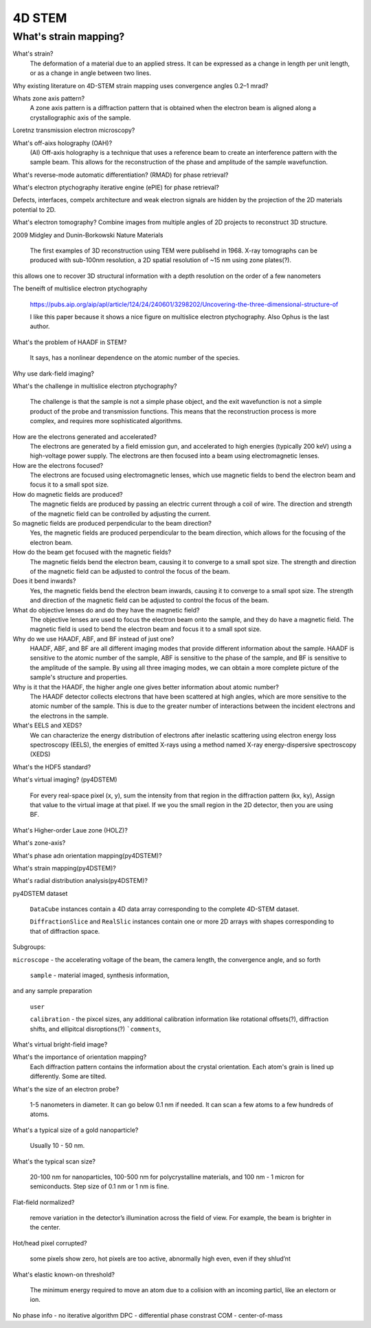 4D STEM
=======

What's strain mapping?
----------------------

What's strain?
    The deformation of a material due to an applied stress. It can be expressed as a change in length per unit length, or as a change in angle between two lines.

Why existing literature on 4D-STEM strain mapping uses convergence angles 0.2–1 mrad?

Whats zone axis pattern?
    A zone axis pattern is a diffraction pattern that is obtained when the electron beam is aligned along a crystallographic axis of the sample.

Loretnz transmission electron microscopy?

What's off-aixs holography (OAH)?
    (AI) Off-axis holography is a technique that uses a reference beam to create an interference pattern with the sample beam. This allows for the reconstruction of the phase and amplitude of the sample wavefunction.

What's reverse-mode automatic differentiation? (RMAD) for phase retrieval?

What's electron ptychography iterative engine (ePIE) for phase retrieval?

Defects, interfaces, compelx architecture and weak electron signals are hidden by the projection of the 2D materials potential to 2D.

What's electron tomography?
Combine images from multiple angles of 2D projects to reconstruct 3D structure.

2009 Midgley and Dunin-Borkowski Nature Materials

    The first examples of 3D reconstruction using TEM were publisehd in 1968. X-ray tomographs can be produced with sub-100nm resolution, a 2D spatial resolution of ~15 nm using zone plates(?).

this allows one to recover
3D structural information with a depth resolution on the order of
a few nanometers 

The beneift of multislice electron ptychography

    https://pubs.aip.org/aip/apl/article/124/24/240601/3298202/Uncovering-the-three-dimensional-structure-of

    I like this paper because it shows a nice figure on multislice electron ptychography. Also Ophus is the last author.

What's the problem of HAADF in STEM?

    It says, has a nonlinear dependence on the atomic number of the species.

Why use dark-field imaging?


What's the challenge in multislice electron ptychography?

    The challenge is that the sample is not a simple phase object, and the exit wavefunction is not a simple product of the probe and transmission functions. This means that the reconstruction process is more complex, and requires more sophisticated algorithms.

How are the electrons generated and accelerated?
    The electrons are generated by a field emission gun, and accelerated to high energies (typically 200 keV) using a high-voltage power supply. The electrons are then focused into a beam using electromagnetic lenses.

How are the electrons focused?
    The electrons are focused using electromagnetic lenses, which use magnetic fields to bend the electron beam and focus it to a small spot size.

How do magnetic fields are produced?
    The magnetic fields are produced by passing an electric current through a coil of wire. The direction and strength of the magnetic field can be controlled by adjusting the current.

So magnetic fields are produced perpendicular to the beam direction?
    Yes, the magnetic fields are produced perpendicular to the beam direction, which allows for the focusing of the electron beam.

How do the beam get focused with the magnetic fields?
    The magnetic fields bend the electron beam, causing it to converge to a small spot size. The strength and direction of the magnetic field can be adjusted to control the focus of the beam.

Does it bend inwards?
    Yes, the magnetic fields bend the electron beam inwards, causing it to converge to a small spot size. The strength and direction of the magnetic field can be adjusted to control the focus of the beam.

What do objective lenses do and do they have the magnetic field?
    The objective lenses are used to focus the electron beam onto the sample, and they do have a magnetic field. The magnetic field is used to bend the electron beam and focus it to a small spot size.

Why do we use HAADF, ABF, and BF instead of just one?
    HAADF, ABF, and BF are all different imaging modes that provide different information about the sample. HAADF is sensitive to the atomic number of the sample, ABF is sensitive to the phase of the sample, and BF is sensitive to the amplitude of the sample. By using all three imaging modes, we can obtain a more complete picture of the sample's structure and properties.

Why is it that the HAADF, the higher angle one gives better information about atomic number?
    The HAADF detector collects electrons that have been scattered at high angles, which are more sensitive to the atomic number of the sample. This is due to the greater number of interactions between the incident electrons and the electrons in the sample.

What's EELS and XEDS?
    We can characterize the energy distribution of electrons after inelastic scattering using electron energy loss spectroscopy (EELS), the energies of emitted X-rays using a method named X-ray energy-dispersive spectroscopy (XEDS)

What's the HDF5 standard?

What's virtual imaging? (py4DSTEM)

    For every real-space pixel (x, y), sum the intensity from that region in the diffraction pattern (kx, ky), Assign that value to the virtual image at that pixel. If we you the small region in the 2D detector, then you are using BF.

What's Higher-order Laue zone (HOLZ)?

What's zone-axis?



What's phase adn orientation mapping(py4DSTEM)?

What's strain mapping(py4DSTEM)?

What's radial distribution analysis(py4DSTEM)?

py4DSTEM dataset

    ``DataCube`` instances contain a 4D data array corresponding to the complete 4D-STEM dataset.

    ``DiffractionSlice`` and ``RealSlic`` instances contain one or more 2D arrays with shapes corresponding to that of diffraction space.

Subgroups:

``microscope`` - the accelerating voltage of the beam, the camera length, the convergence angle, and so forth

 ``sample`` - material imaged, synthesis information,
and any sample preparation
 
 ``user``

 ``calibration`` - the pixcel sizes, any additional calibration information like rotational offsets(?), diffraction shifts, and ellipitcal disroptions(?)
 ```comments``,

What's virtual bright-field image?

What's the importance of orientation mapping?
    Each diffraction pattern contains the information about the crystal orientation. Each atom's grain is lined up differently. Some are tilted.

What's the size of an electron probe?

    1-5 nanometers in diameter. It can go below 0.1 nm if needed. It can scan a few atoms to a few hundreds of atoms. 

What's a typical size of a gold nanoparticle?

    Usually 10 - 50 nm.

What's the typical scan size?

    20-100 nm for nanoparticles, 100-500 nm for polycrystalline materials, and 100 nm - 1 micron for semiconducts. Step size of 0.1 nm or 1 nm is fine.

Flat-field normalized?
    
    remove variation in the detector’s illumination across the field of view. For example, the beam is brighter in the center.

Hot/head pixel corrupted?

    some pixels show zero, hot pixels are too active, abnormally high even, even if they shlud’nt 

What's elastic known-on threshold?

    The minimum energy required to move an atom due to a colision with an incoming particl, like an electorn or ion.


No phase info - no iterative algorithm
DPC - differential phase constrast
COM - center-of-mass